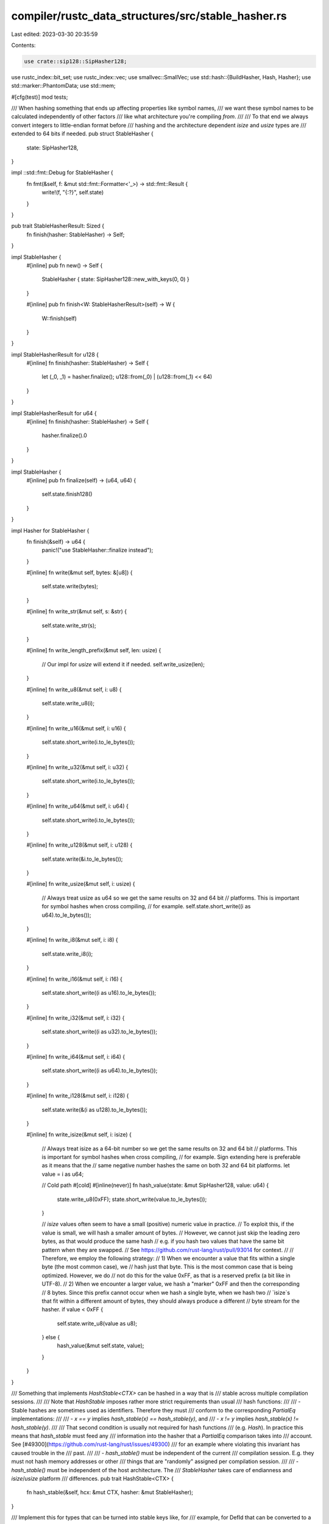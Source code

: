 compiler/rustc_data_structures/src/stable_hasher.rs
===================================================

Last edited: 2023-03-30 20:35:59

Contents:

.. code-block:: rs

    use crate::sip128::SipHasher128;
use rustc_index::bit_set;
use rustc_index::vec;
use smallvec::SmallVec;
use std::hash::{BuildHasher, Hash, Hasher};
use std::marker::PhantomData;
use std::mem;

#[cfg(test)]
mod tests;

/// When hashing something that ends up affecting properties like symbol names,
/// we want these symbol names to be calculated independently of other factors
/// like what architecture you're compiling *from*.
///
/// To that end we always convert integers to little-endian format before
/// hashing and the architecture dependent `isize` and `usize` types are
/// extended to 64 bits if needed.
pub struct StableHasher {
    state: SipHasher128,
}

impl ::std::fmt::Debug for StableHasher {
    fn fmt(&self, f: &mut std::fmt::Formatter<'_>) -> std::fmt::Result {
        write!(f, "{:?}", self.state)
    }
}

pub trait StableHasherResult: Sized {
    fn finish(hasher: StableHasher) -> Self;
}

impl StableHasher {
    #[inline]
    pub fn new() -> Self {
        StableHasher { state: SipHasher128::new_with_keys(0, 0) }
    }

    #[inline]
    pub fn finish<W: StableHasherResult>(self) -> W {
        W::finish(self)
    }
}

impl StableHasherResult for u128 {
    #[inline]
    fn finish(hasher: StableHasher) -> Self {
        let (_0, _1) = hasher.finalize();
        u128::from(_0) | (u128::from(_1) << 64)
    }
}

impl StableHasherResult for u64 {
    #[inline]
    fn finish(hasher: StableHasher) -> Self {
        hasher.finalize().0
    }
}

impl StableHasher {
    #[inline]
    pub fn finalize(self) -> (u64, u64) {
        self.state.finish128()
    }
}

impl Hasher for StableHasher {
    fn finish(&self) -> u64 {
        panic!("use StableHasher::finalize instead");
    }

    #[inline]
    fn write(&mut self, bytes: &[u8]) {
        self.state.write(bytes);
    }

    #[inline]
    fn write_str(&mut self, s: &str) {
        self.state.write_str(s);
    }

    #[inline]
    fn write_length_prefix(&mut self, len: usize) {
        // Our impl for `usize` will extend it if needed.
        self.write_usize(len);
    }

    #[inline]
    fn write_u8(&mut self, i: u8) {
        self.state.write_u8(i);
    }

    #[inline]
    fn write_u16(&mut self, i: u16) {
        self.state.short_write(i.to_le_bytes());
    }

    #[inline]
    fn write_u32(&mut self, i: u32) {
        self.state.short_write(i.to_le_bytes());
    }

    #[inline]
    fn write_u64(&mut self, i: u64) {
        self.state.short_write(i.to_le_bytes());
    }

    #[inline]
    fn write_u128(&mut self, i: u128) {
        self.state.write(&i.to_le_bytes());
    }

    #[inline]
    fn write_usize(&mut self, i: usize) {
        // Always treat usize as u64 so we get the same results on 32 and 64 bit
        // platforms. This is important for symbol hashes when cross compiling,
        // for example.
        self.state.short_write((i as u64).to_le_bytes());
    }

    #[inline]
    fn write_i8(&mut self, i: i8) {
        self.state.write_i8(i);
    }

    #[inline]
    fn write_i16(&mut self, i: i16) {
        self.state.short_write((i as u16).to_le_bytes());
    }

    #[inline]
    fn write_i32(&mut self, i: i32) {
        self.state.short_write((i as u32).to_le_bytes());
    }

    #[inline]
    fn write_i64(&mut self, i: i64) {
        self.state.short_write((i as u64).to_le_bytes());
    }

    #[inline]
    fn write_i128(&mut self, i: i128) {
        self.state.write(&(i as u128).to_le_bytes());
    }

    #[inline]
    fn write_isize(&mut self, i: isize) {
        // Always treat isize as a 64-bit number so we get the same results on 32 and 64 bit
        // platforms. This is important for symbol hashes when cross compiling,
        // for example. Sign extending here is preferable as it means that the
        // same negative number hashes the same on both 32 and 64 bit platforms.
        let value = i as u64;

        // Cold path
        #[cold]
        #[inline(never)]
        fn hash_value(state: &mut SipHasher128, value: u64) {
            state.write_u8(0xFF);
            state.short_write(value.to_le_bytes());
        }

        // `isize` values often seem to have a small (positive) numeric value in practice.
        // To exploit this, if the value is small, we will hash a smaller amount of bytes.
        // However, we cannot just skip the leading zero bytes, as that would produce the same hash
        // e.g. if you hash two values that have the same bit pattern when they are swapped.
        // See https://github.com/rust-lang/rust/pull/93014 for context.
        //
        // Therefore, we employ the following strategy:
        // 1) When we encounter a value that fits within a single byte (the most common case), we
        // hash just that byte. This is the most common case that is being optimized. However, we do
        // not do this for the value 0xFF, as that is a reserved prefix (a bit like in UTF-8).
        // 2) When we encounter a larger value, we hash a "marker" 0xFF and then the corresponding
        // 8 bytes. Since this prefix cannot occur when we hash a single byte, when we hash two
        // `isize`s that fit within a different amount of bytes, they should always produce a different
        // byte stream for the hasher.
        if value < 0xFF {
            self.state.write_u8(value as u8);
        } else {
            hash_value(&mut self.state, value);
        }
    }
}

/// Something that implements `HashStable<CTX>` can be hashed in a way that is
/// stable across multiple compilation sessions.
///
/// Note that `HashStable` imposes rather more strict requirements than usual
/// hash functions:
///
/// - Stable hashes are sometimes used as identifiers. Therefore they must
///   conform to the corresponding `PartialEq` implementations:
///
///     - `x == y` implies `hash_stable(x) == hash_stable(y)`, and
///     - `x != y` implies `hash_stable(x) != hash_stable(y)`.
///
///   That second condition is usually not required for hash functions
///   (e.g. `Hash`). In practice this means that `hash_stable` must feed any
///   information into the hasher that a `PartialEq` comparison takes into
///   account. See [#49300](https://github.com/rust-lang/rust/issues/49300)
///   for an example where violating this invariant has caused trouble in the
///   past.
///
/// - `hash_stable()` must be independent of the current
///    compilation session. E.g. they must not hash memory addresses or other
///    things that are "randomly" assigned per compilation session.
///
/// - `hash_stable()` must be independent of the host architecture. The
///   `StableHasher` takes care of endianness and `isize`/`usize` platform
///   differences.
pub trait HashStable<CTX> {
    fn hash_stable(&self, hcx: &mut CTX, hasher: &mut StableHasher);
}

/// Implement this for types that can be turned into stable keys like, for
/// example, for DefId that can be converted to a DefPathHash. This is used for
/// bringing maps into a predictable order before hashing them.
pub trait ToStableHashKey<HCX> {
    type KeyType: Ord + Sized + HashStable<HCX>;
    fn to_stable_hash_key(&self, hcx: &HCX) -> Self::KeyType;
}

/// Trait for marking a type as having a sort order that is
/// stable across compilation session boundaries. More formally:
///
/// ```txt
/// Ord::cmp(a1, b1) == Ord::cmp(a2, b2)
///    where a2 = decode(encode(a1, context1), context2)
///          b2 = decode(encode(b1, context1), context2)
/// ```
///
/// i.e. the result of `Ord::cmp` is not influenced by encoding
/// the values in one session and then decoding them in another
/// session.
///
/// This is trivially true for types where encoding and decoding
/// don't change the bytes of the values that are used during
/// comparison and comparison only depends on these bytes (as
/// opposed to some non-local state). Examples are u32, String,
/// Path, etc.
///
/// But it is not true for:
///  - `*const T` and `*mut T` because the values of these pointers
///    will change between sessions.
///  - `DefIndex`, `CrateNum`, `LocalDefId`, because their concrete
///    values depend on state that might be different between
///    compilation sessions.
pub unsafe trait StableOrd: Ord {}

/// Implement HashStable by just calling `Hash::hash()`. Also implement `StableOrd` for the type since
/// that has the same requirements.
///
/// **WARNING** This is only valid for types that *really* don't need any context for fingerprinting.
/// But it is easy to misuse this macro (see [#96013](https://github.com/rust-lang/rust/issues/96013)
/// for examples). Therefore this macro is not exported and should only be used in the limited cases
/// here in this module.
///
/// Use `#[derive(HashStable_Generic)]` instead.
macro_rules! impl_stable_traits_for_trivial_type {
    ($t:ty) => {
        impl<CTX> $crate::stable_hasher::HashStable<CTX> for $t {
            #[inline]
            fn hash_stable(&self, _: &mut CTX, hasher: &mut $crate::stable_hasher::StableHasher) {
                ::std::hash::Hash::hash(self, hasher);
            }
        }

        unsafe impl $crate::stable_hasher::StableOrd for $t {}
    };
}

impl_stable_traits_for_trivial_type!(i8);
impl_stable_traits_for_trivial_type!(i16);
impl_stable_traits_for_trivial_type!(i32);
impl_stable_traits_for_trivial_type!(i64);
impl_stable_traits_for_trivial_type!(isize);

impl_stable_traits_for_trivial_type!(u8);
impl_stable_traits_for_trivial_type!(u16);
impl_stable_traits_for_trivial_type!(u32);
impl_stable_traits_for_trivial_type!(u64);
impl_stable_traits_for_trivial_type!(usize);

impl_stable_traits_for_trivial_type!(u128);
impl_stable_traits_for_trivial_type!(i128);

impl_stable_traits_for_trivial_type!(char);
impl_stable_traits_for_trivial_type!(());

impl<CTX> HashStable<CTX> for ! {
    fn hash_stable(&self, _ctx: &mut CTX, _hasher: &mut StableHasher) {
        unreachable!()
    }
}

impl<CTX, T> HashStable<CTX> for PhantomData<T> {
    fn hash_stable(&self, _ctx: &mut CTX, _hasher: &mut StableHasher) {}
}

impl<CTX> HashStable<CTX> for ::std::num::NonZeroU32 {
    #[inline]
    fn hash_stable(&self, ctx: &mut CTX, hasher: &mut StableHasher) {
        self.get().hash_stable(ctx, hasher)
    }
}

impl<CTX> HashStable<CTX> for ::std::num::NonZeroUsize {
    #[inline]
    fn hash_stable(&self, ctx: &mut CTX, hasher: &mut StableHasher) {
        self.get().hash_stable(ctx, hasher)
    }
}

impl<CTX> HashStable<CTX> for f32 {
    fn hash_stable(&self, ctx: &mut CTX, hasher: &mut StableHasher) {
        let val: u32 = unsafe { ::std::mem::transmute(*self) };
        val.hash_stable(ctx, hasher);
    }
}

impl<CTX> HashStable<CTX> for f64 {
    fn hash_stable(&self, ctx: &mut CTX, hasher: &mut StableHasher) {
        let val: u64 = unsafe { ::std::mem::transmute(*self) };
        val.hash_stable(ctx, hasher);
    }
}

impl<CTX> HashStable<CTX> for ::std::cmp::Ordering {
    #[inline]
    fn hash_stable(&self, ctx: &mut CTX, hasher: &mut StableHasher) {
        (*self as i8).hash_stable(ctx, hasher);
    }
}

impl<T1: HashStable<CTX>, CTX> HashStable<CTX> for (T1,) {
    #[inline]
    fn hash_stable(&self, ctx: &mut CTX, hasher: &mut StableHasher) {
        let (ref _0,) = *self;
        _0.hash_stable(ctx, hasher);
    }
}

impl<T1: HashStable<CTX>, T2: HashStable<CTX>, CTX> HashStable<CTX> for (T1, T2) {
    fn hash_stable(&self, ctx: &mut CTX, hasher: &mut StableHasher) {
        let (ref _0, ref _1) = *self;
        _0.hash_stable(ctx, hasher);
        _1.hash_stable(ctx, hasher);
    }
}

impl<T1, T2, T3, CTX> HashStable<CTX> for (T1, T2, T3)
where
    T1: HashStable<CTX>,
    T2: HashStable<CTX>,
    T3: HashStable<CTX>,
{
    fn hash_stable(&self, ctx: &mut CTX, hasher: &mut StableHasher) {
        let (ref _0, ref _1, ref _2) = *self;
        _0.hash_stable(ctx, hasher);
        _1.hash_stable(ctx, hasher);
        _2.hash_stable(ctx, hasher);
    }
}

impl<T1, T2, T3, T4, CTX> HashStable<CTX> for (T1, T2, T3, T4)
where
    T1: HashStable<CTX>,
    T2: HashStable<CTX>,
    T3: HashStable<CTX>,
    T4: HashStable<CTX>,
{
    fn hash_stable(&self, ctx: &mut CTX, hasher: &mut StableHasher) {
        let (ref _0, ref _1, ref _2, ref _3) = *self;
        _0.hash_stable(ctx, hasher);
        _1.hash_stable(ctx, hasher);
        _2.hash_stable(ctx, hasher);
        _3.hash_stable(ctx, hasher);
    }
}

impl<T: HashStable<CTX>, CTX> HashStable<CTX> for [T] {
    default fn hash_stable(&self, ctx: &mut CTX, hasher: &mut StableHasher) {
        self.len().hash_stable(ctx, hasher);
        for item in self {
            item.hash_stable(ctx, hasher);
        }
    }
}

impl<CTX> HashStable<CTX> for [u8] {
    fn hash_stable(&self, ctx: &mut CTX, hasher: &mut StableHasher) {
        self.len().hash_stable(ctx, hasher);
        hasher.write(self);
    }
}

impl<T: HashStable<CTX>, CTX> HashStable<CTX> for Vec<T> {
    #[inline]
    fn hash_stable(&self, ctx: &mut CTX, hasher: &mut StableHasher) {
        self[..].hash_stable(ctx, hasher);
    }
}

impl<K, V, R, CTX> HashStable<CTX> for indexmap::IndexMap<K, V, R>
where
    K: HashStable<CTX> + Eq + Hash,
    V: HashStable<CTX>,
    R: BuildHasher,
{
    #[inline]
    fn hash_stable(&self, ctx: &mut CTX, hasher: &mut StableHasher) {
        self.len().hash_stable(ctx, hasher);
        for kv in self {
            kv.hash_stable(ctx, hasher);
        }
    }
}

impl<K, R, CTX> HashStable<CTX> for indexmap::IndexSet<K, R>
where
    K: HashStable<CTX> + Eq + Hash,
    R: BuildHasher,
{
    #[inline]
    fn hash_stable(&self, ctx: &mut CTX, hasher: &mut StableHasher) {
        self.len().hash_stable(ctx, hasher);
        for key in self {
            key.hash_stable(ctx, hasher);
        }
    }
}

impl<A, const N: usize, CTX> HashStable<CTX> for SmallVec<[A; N]>
where
    A: HashStable<CTX>,
{
    #[inline]
    fn hash_stable(&self, ctx: &mut CTX, hasher: &mut StableHasher) {
        self[..].hash_stable(ctx, hasher);
    }
}

impl<T: ?Sized + HashStable<CTX>, CTX> HashStable<CTX> for Box<T> {
    #[inline]
    fn hash_stable(&self, ctx: &mut CTX, hasher: &mut StableHasher) {
        (**self).hash_stable(ctx, hasher);
    }
}

impl<T: ?Sized + HashStable<CTX>, CTX> HashStable<CTX> for ::std::rc::Rc<T> {
    #[inline]
    fn hash_stable(&self, ctx: &mut CTX, hasher: &mut StableHasher) {
        (**self).hash_stable(ctx, hasher);
    }
}

impl<T: ?Sized + HashStable<CTX>, CTX> HashStable<CTX> for ::std::sync::Arc<T> {
    #[inline]
    fn hash_stable(&self, ctx: &mut CTX, hasher: &mut StableHasher) {
        (**self).hash_stable(ctx, hasher);
    }
}

impl<CTX> HashStable<CTX> for str {
    #[inline]
    fn hash_stable(&self, ctx: &mut CTX, hasher: &mut StableHasher) {
        self.as_bytes().hash_stable(ctx, hasher);
    }
}

impl<CTX> HashStable<CTX> for String {
    #[inline]
    fn hash_stable(&self, hcx: &mut CTX, hasher: &mut StableHasher) {
        self[..].hash_stable(hcx, hasher);
    }
}

// Safety: String comparison only depends on their contents and the
// contents are not changed by (de-)serialization.
unsafe impl StableOrd for String {}

impl<HCX> ToStableHashKey<HCX> for String {
    type KeyType = String;
    #[inline]
    fn to_stable_hash_key(&self, _: &HCX) -> Self::KeyType {
        self.clone()
    }
}

impl<CTX> HashStable<CTX> for bool {
    #[inline]
    fn hash_stable(&self, ctx: &mut CTX, hasher: &mut StableHasher) {
        (if *self { 1u8 } else { 0u8 }).hash_stable(ctx, hasher);
    }
}

// Safety: sort order of bools is not changed by (de-)serialization.
unsafe impl StableOrd for bool {}

impl<T, CTX> HashStable<CTX> for Option<T>
where
    T: HashStable<CTX>,
{
    #[inline]
    fn hash_stable(&self, ctx: &mut CTX, hasher: &mut StableHasher) {
        if let Some(ref value) = *self {
            1u8.hash_stable(ctx, hasher);
            value.hash_stable(ctx, hasher);
        } else {
            0u8.hash_stable(ctx, hasher);
        }
    }
}

// Safety: the Option wrapper does not add instability to comparison.
unsafe impl<T: StableOrd> StableOrd for Option<T> {}

impl<T1, T2, CTX> HashStable<CTX> for Result<T1, T2>
where
    T1: HashStable<CTX>,
    T2: HashStable<CTX>,
{
    #[inline]
    fn hash_stable(&self, ctx: &mut CTX, hasher: &mut StableHasher) {
        mem::discriminant(self).hash_stable(ctx, hasher);
        match *self {
            Ok(ref x) => x.hash_stable(ctx, hasher),
            Err(ref x) => x.hash_stable(ctx, hasher),
        }
    }
}

impl<'a, T, CTX> HashStable<CTX> for &'a T
where
    T: HashStable<CTX> + ?Sized,
{
    #[inline]
    fn hash_stable(&self, ctx: &mut CTX, hasher: &mut StableHasher) {
        (**self).hash_stable(ctx, hasher);
    }
}

impl<T, CTX> HashStable<CTX> for ::std::mem::Discriminant<T> {
    #[inline]
    fn hash_stable(&self, _: &mut CTX, hasher: &mut StableHasher) {
        ::std::hash::Hash::hash(self, hasher);
    }
}

impl<T, CTX> HashStable<CTX> for ::std::ops::RangeInclusive<T>
where
    T: HashStable<CTX>,
{
    #[inline]
    fn hash_stable(&self, ctx: &mut CTX, hasher: &mut StableHasher) {
        self.start().hash_stable(ctx, hasher);
        self.end().hash_stable(ctx, hasher);
    }
}

impl<I: vec::Idx, T, CTX> HashStable<CTX> for vec::IndexVec<I, T>
where
    T: HashStable<CTX>,
{
    fn hash_stable(&self, ctx: &mut CTX, hasher: &mut StableHasher) {
        self.len().hash_stable(ctx, hasher);
        for v in &self.raw {
            v.hash_stable(ctx, hasher);
        }
    }
}

impl<I: vec::Idx, CTX> HashStable<CTX> for bit_set::BitSet<I> {
    fn hash_stable(&self, _ctx: &mut CTX, hasher: &mut StableHasher) {
        ::std::hash::Hash::hash(self, hasher);
    }
}

impl<R: vec::Idx, C: vec::Idx, CTX> HashStable<CTX> for bit_set::BitMatrix<R, C> {
    fn hash_stable(&self, _ctx: &mut CTX, hasher: &mut StableHasher) {
        ::std::hash::Hash::hash(self, hasher);
    }
}

impl<T, CTX> HashStable<CTX> for bit_set::FiniteBitSet<T>
where
    T: HashStable<CTX> + bit_set::FiniteBitSetTy,
{
    fn hash_stable(&self, hcx: &mut CTX, hasher: &mut StableHasher) {
        self.0.hash_stable(hcx, hasher);
    }
}

impl_stable_traits_for_trivial_type!(::std::path::Path);
impl_stable_traits_for_trivial_type!(::std::path::PathBuf);

impl<K, V, R, HCX> HashStable<HCX> for ::std::collections::HashMap<K, V, R>
where
    K: ToStableHashKey<HCX> + Eq,
    V: HashStable<HCX>,
    R: BuildHasher,
{
    #[inline]
    fn hash_stable(&self, hcx: &mut HCX, hasher: &mut StableHasher) {
        stable_hash_reduce(hcx, hasher, self.iter(), self.len(), |hasher, hcx, (key, value)| {
            let key = key.to_stable_hash_key(hcx);
            key.hash_stable(hcx, hasher);
            value.hash_stable(hcx, hasher);
        });
    }
}

impl<K, R, HCX> HashStable<HCX> for ::std::collections::HashSet<K, R>
where
    K: ToStableHashKey<HCX> + Eq,
    R: BuildHasher,
{
    fn hash_stable(&self, hcx: &mut HCX, hasher: &mut StableHasher) {
        stable_hash_reduce(hcx, hasher, self.iter(), self.len(), |hasher, hcx, key| {
            let key = key.to_stable_hash_key(hcx);
            key.hash_stable(hcx, hasher);
        });
    }
}

impl<K, V, HCX> HashStable<HCX> for ::std::collections::BTreeMap<K, V>
where
    K: HashStable<HCX> + StableOrd,
    V: HashStable<HCX>,
{
    fn hash_stable(&self, hcx: &mut HCX, hasher: &mut StableHasher) {
        self.len().hash_stable(hcx, hasher);
        for entry in self.iter() {
            entry.hash_stable(hcx, hasher);
        }
    }
}

impl<K, HCX> HashStable<HCX> for ::std::collections::BTreeSet<K>
where
    K: HashStable<HCX> + StableOrd,
{
    fn hash_stable(&self, hcx: &mut HCX, hasher: &mut StableHasher) {
        self.len().hash_stable(hcx, hasher);
        for entry in self.iter() {
            entry.hash_stable(hcx, hasher);
        }
    }
}

fn stable_hash_reduce<HCX, I, C, F>(
    hcx: &mut HCX,
    hasher: &mut StableHasher,
    mut collection: C,
    length: usize,
    hash_function: F,
) where
    C: Iterator<Item = I>,
    F: Fn(&mut StableHasher, &mut HCX, I),
{
    length.hash_stable(hcx, hasher);

    match length {
        1 => {
            hash_function(hasher, hcx, collection.next().unwrap());
        }
        _ => {
            let hash = collection
                .map(|value| {
                    let mut hasher = StableHasher::new();
                    hash_function(&mut hasher, hcx, value);
                    hasher.finish::<u128>()
                })
                .reduce(|accum, value| accum.wrapping_add(value));
            hash.hash_stable(hcx, hasher);
        }
    }
}

/// Controls what data we do or do not hash.
/// Whenever a `HashStable` implementation caches its
/// result, it needs to include `HashingControls` as part
/// of the key, to ensure that it does not produce an incorrect
/// result (for example, using a `Fingerprint` produced while
/// hashing `Span`s when a `Fingerprint` without `Span`s is
/// being requested)
#[derive(Clone, Hash, Eq, PartialEq, Debug)]
pub struct HashingControls {
    pub hash_spans: bool,
}



